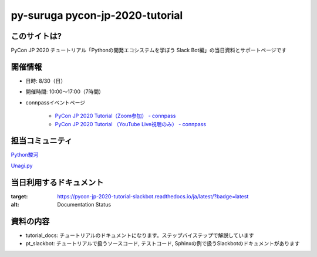 ========================================
py-suruga pycon-jp-2020-tutorial
========================================

このサイトは?
========================================

PyCon JP 2020 チュートリアル「Pythonの開発エコシステムを学ぼう Slack Bot編」の当日資料とサポートページです

開催情報
========================================

- 日時: 8/30（日）
- 開催時間: 10:00〜17:00（7時間）
- connpassイベントページ

    - `PyCon JP 2020 Tutorial（Zoom参加） - connpass <https://pyconjp.connpass.com/event/181065/>`_
    - `PyCon JP 2020 Tutorial （YouTube Live視聴のみ） - connpass <https://pyconjp.connpass.com/event/182390/>`_

担当コミュニティ
========================================

`Python駿河 <https://py-suruga.connpass.com/>`_

.. image:: ./assets/img/python-suruga_logo.png
    :target: https://py-suruga.connpass.com/

`Unagi.py <https://unagi-py.connpass.com/>`_

.. image:: ./assets/img/unagi-py_logo.png
    :target: https://unagi-py.connpass.com/

当日利用するドキュメント
========================================

.. image:: https://readthedocs.org/projects/pycon-jp-2020-tutorial-slackbot/badge/?version=latest

:target: https://pycon-jp-2020-tutorial-slackbot.readthedocs.io/ja/latest/?badge=latest
:alt: Documentation Status

資料の内容
========================================

- tutorial_docs: チュートリアルのドキュメントになります。ステップバイステップで解説しています
- pt_slackbot: チュートリアルで扱うソースコード, テストコード, Sphinxの例で扱うSlackbotのドキュメントがあります

.. 
    謝辞
    ========================================

    このドキュメントの作成にあたっては以下の方々、ご協力いただきました。この場をお借りして感謝申し上げます。

    - Python駿河
    - Unagi.py
    - PyCon JP チュートリアルスタッフ皆様